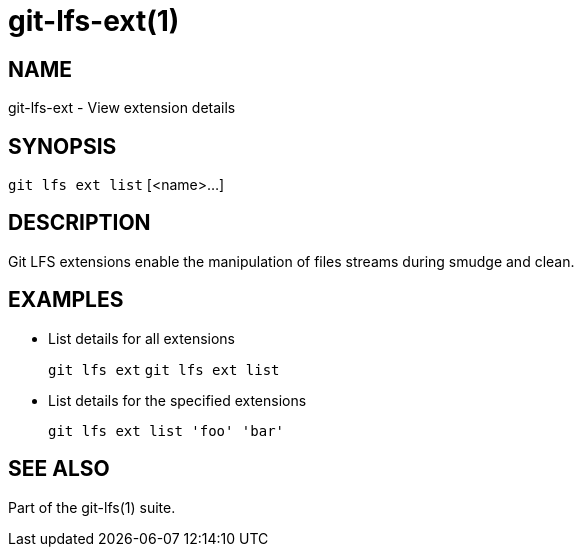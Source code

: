 = git-lfs-ext(1)

== NAME

git-lfs-ext - View extension details

== SYNOPSIS

`git lfs ext list` [<name>...]

== DESCRIPTION

Git LFS extensions enable the manipulation of files streams during
smudge and clean.

== EXAMPLES

* List details for all extensions
+
`git lfs ext` `git lfs ext list`
* List details for the specified extensions
+
`git lfs ext list 'foo' 'bar'`

== SEE ALSO

Part of the git-lfs(1) suite.

